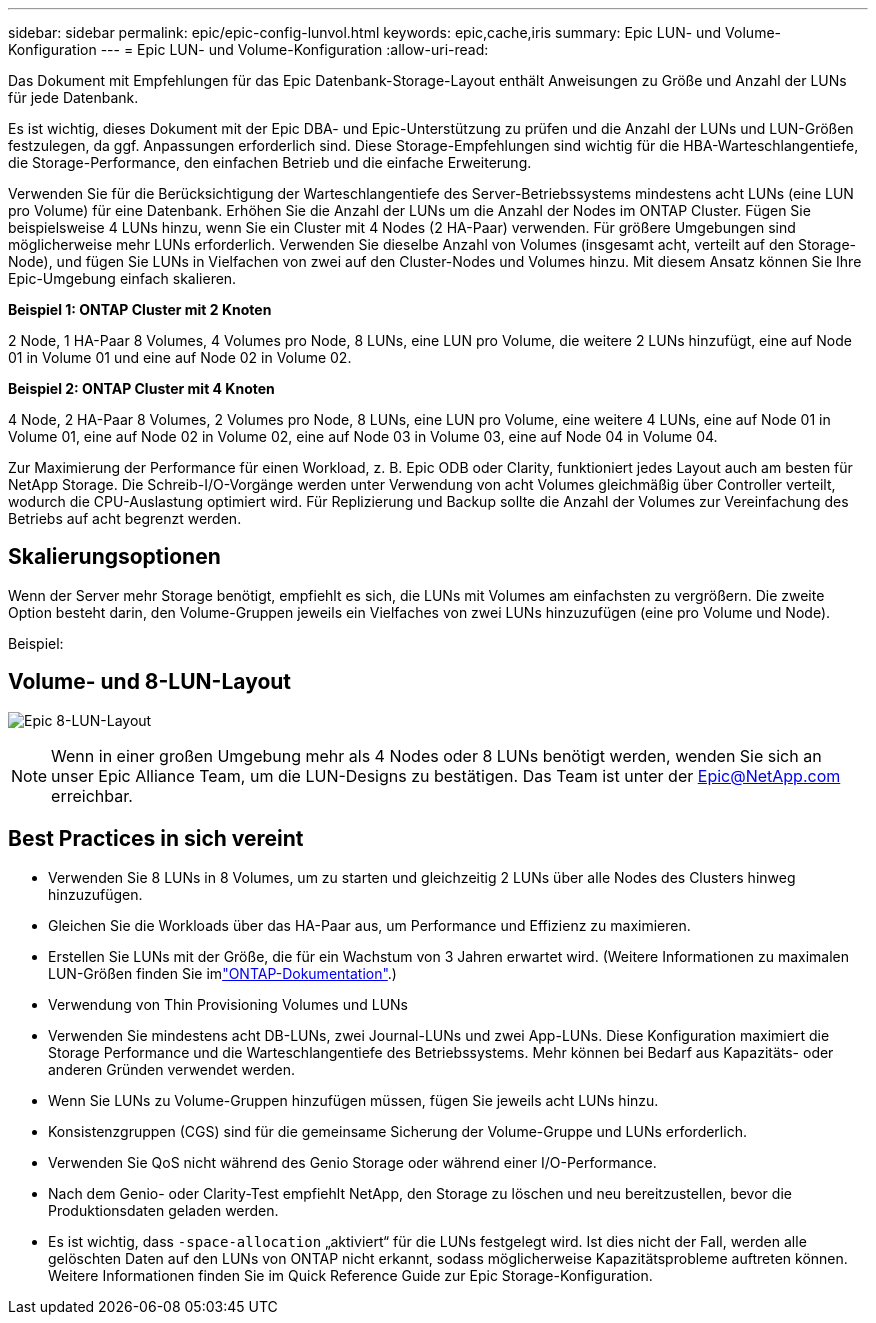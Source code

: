 ---
sidebar: sidebar 
permalink: epic/epic-config-lunvol.html 
keywords: epic,cache,iris 
summary: Epic LUN- und Volume-Konfiguration 
---
= Epic LUN- und Volume-Konfiguration
:allow-uri-read: 


[role="lead"]
Das Dokument mit Empfehlungen für das Epic Datenbank-Storage-Layout enthält Anweisungen zu Größe und Anzahl der LUNs für jede Datenbank.

Es ist wichtig, dieses Dokument mit der Epic DBA- und Epic-Unterstützung zu prüfen und die Anzahl der LUNs und LUN-Größen festzulegen, da ggf. Anpassungen erforderlich sind. Diese Storage-Empfehlungen sind wichtig für die HBA-Warteschlangentiefe, die Storage-Performance, den einfachen Betrieb und die einfache Erweiterung.

Verwenden Sie für die Berücksichtigung der Warteschlangentiefe des Server-Betriebssystems mindestens acht LUNs (eine LUN pro Volume) für eine Datenbank. Erhöhen Sie die Anzahl der LUNs um die Anzahl der Nodes im ONTAP Cluster. Fügen Sie beispielsweise 4 LUNs hinzu, wenn Sie ein Cluster mit 4 Nodes (2 HA-Paar) verwenden. Für größere Umgebungen sind möglicherweise mehr LUNs erforderlich. Verwenden Sie dieselbe Anzahl von Volumes (insgesamt acht, verteilt auf den Storage-Node), und fügen Sie LUNs in Vielfachen von zwei auf den Cluster-Nodes und Volumes hinzu. Mit diesem Ansatz können Sie Ihre Epic-Umgebung einfach skalieren.

*Beispiel 1: ONTAP Cluster mit 2 Knoten*

2 Node, 1 HA-Paar 8 Volumes, 4 Volumes pro Node, 8 LUNs, eine LUN pro Volume, die weitere 2 LUNs hinzufügt, eine auf Node 01 in Volume 01 und eine auf Node 02 in Volume 02.

*Beispiel 2: ONTAP Cluster mit 4 Knoten*

4 Node, 2 HA-Paar 8 Volumes, 2 Volumes pro Node, 8 LUNs, eine LUN pro Volume, eine weitere 4 LUNs, eine auf Node 01 in Volume 01, eine auf Node 02 in Volume 02, eine auf Node 03 in Volume 03, eine auf Node 04 in Volume 04.

Zur Maximierung der Performance für einen Workload, z. B. Epic ODB oder Clarity, funktioniert jedes Layout auch am besten für NetApp Storage. Die Schreib-I/O-Vorgänge werden unter Verwendung von acht Volumes gleichmäßig über Controller verteilt, wodurch die CPU-Auslastung optimiert wird. Für Replizierung und Backup sollte die Anzahl der Volumes zur Vereinfachung des Betriebs auf acht begrenzt werden.



== Skalierungsoptionen

Wenn der Server mehr Storage benötigt, empfiehlt es sich, die LUNs mit Volumes am einfachsten zu vergrößern. Die zweite Option besteht darin, den Volume-Gruppen jeweils ein Vielfaches von zwei LUNs hinzuzufügen (eine pro Volume und Node).

Beispiel:



== Volume- und 8-LUN-Layout

image:epic-8lun.png["Epic 8-LUN-Layout"]


NOTE: Wenn in einer großen Umgebung mehr als 4 Nodes oder 8 LUNs benötigt werden, wenden Sie sich an unser Epic Alliance Team, um die LUN-Designs zu bestätigen. Das Team ist unter der Epic@NetApp.com erreichbar.



== Best Practices in sich vereint

* Verwenden Sie 8 LUNs in 8 Volumes, um zu starten und gleichzeitig 2 LUNs über alle Nodes des Clusters hinweg hinzuzufügen.
* Gleichen Sie die Workloads über das HA-Paar aus, um Performance und Effizienz zu maximieren.
* Erstellen Sie LUNs mit der Größe, die für ein Wachstum von 3 Jahren erwartet wird. (Weitere Informationen zu maximalen LUN-Größen finden Sie imlink:https://docs.netapp.com/us-en/ontap/san-admin/resize-lun-task.html["ONTAP-Dokumentation"].)
* Verwendung von Thin Provisioning Volumes und LUNs
* Verwenden Sie mindestens acht DB-LUNs, zwei Journal-LUNs und zwei App-LUNs. Diese Konfiguration maximiert die Storage Performance und die Warteschlangentiefe des Betriebssystems. Mehr können bei Bedarf aus Kapazitäts- oder anderen Gründen verwendet werden.
* Wenn Sie LUNs zu Volume-Gruppen hinzufügen müssen, fügen Sie jeweils acht LUNs hinzu.
* Konsistenzgruppen (CGS) sind für die gemeinsame Sicherung der Volume-Gruppe und LUNs erforderlich.
* Verwenden Sie QoS nicht während des Genio Storage oder während einer I/O-Performance.
* Nach dem Genio- oder Clarity-Test empfiehlt NetApp, den Storage zu löschen und neu bereitzustellen, bevor die Produktionsdaten geladen werden.
* Es ist wichtig, dass `-space-allocation` „aktiviert“ für die LUNs festgelegt wird. Ist dies nicht der Fall, werden alle gelöschten Daten auf den LUNs von ONTAP nicht erkannt, sodass möglicherweise Kapazitätsprobleme auftreten können. Weitere Informationen finden Sie im Quick Reference Guide zur Epic Storage-Konfiguration.

